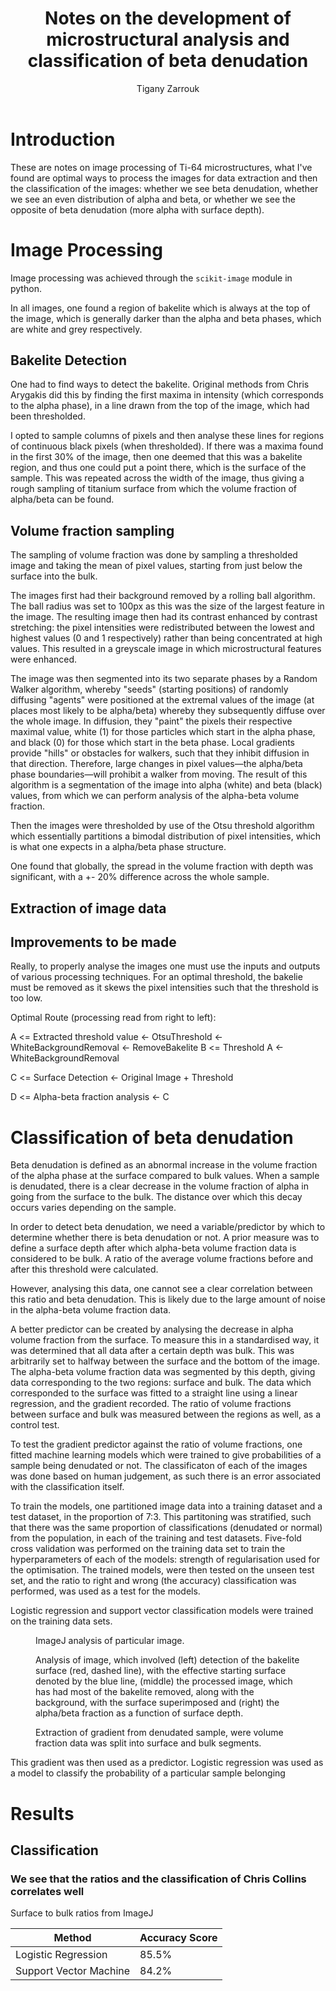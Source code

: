 #+TITLE: Notes on the development of microstructural analysis and classification of beta denudation
#+AUTHOR: Tigany Zarrouk 

* Introduction 
These are notes on image processing of Ti-64 microstructures, what
I've found are optimal ways to process the images for data extraction
and then the classification of the images: whether we see beta
denudation, whether we see an even distribution of alpha and beta, or
whether we see the opposite of beta denudation (more alpha with
surface depth).

* Image Processing
Image processing was achieved through the ~scikit-image~ module in python. 

In all images, one found a region of bakelite which is always at the
top of the image, which is generally darker than the alpha and beta
phases, which are white and grey respectively.

** Bakelite Detection

One had to find ways to detect the bakelite. Original methods from
Chris Arygakis did this by finding the first maxima in intensity
(which corresponds to the alpha phase), in a line drawn from the top
of the image, which had been thresholded.

I opted to sample columns of pixels and then analyse these lines for
regions of continuous black pixels (when thresholded). If there was a
maxima found in the first 30% of the image, then one deemed that this
was a bakelite region, and thus one could put a point there, which is
the surface of the sample. This was repeated across the width of the
image, thus giving a rough sampling of titanium surface from which the
volume fraction of alpha/beta can be found.

** Volume fraction sampling

The sampling of volume fraction was done by sampling a thresholded
image and taking the mean of pixel values, starting from just below
the surface into the bulk.

The images first had their background removed by a rolling ball
algorithm. The ball radius was set to 100px as this was the size of
the largest feature in the image. The resulting image then had its
contrast enhanced by contrast stretching: the pixel intensities were
redistributed between the lowest and highest values (0 and 1
respectively) rather than being concentrated at high values. This
resulted in a greyscale image in which microstructural
features were enhanced. 

The image was then segmented into its two separate phases by a Random
Walker algorithm, whereby "seeds" (starting positions) of randomly
diffusing "agents" were positioned at the extremal values of the image
(at places most likely to be alpha/beta) whereby they subsequently
diffuse over the whole image. In diffusion, they "paint" the pixels
their respective maximal value, white (1) for those particles which
start in the alpha phase, and black (0) for those which start in the
beta phase. Local gradients provide "hills" or obstacles for walkers,
such that they inhibit diffusion in that direction. Therefore, large
changes in pixel values---the alpha/beta phase boundaries---will
prohibit a walker from moving. The result of this algorithm is a
segmentation of the image into alpha (white) and beta (black) values,
from which we can perform analysis of the alpha-beta volume fraction.

Then the images were thresholded by use of the Otsu threshold
algorithm which essentially partitions a bimodal distribution of pixel
intensities, which is what one expects in a alpha/beta phase structure. 

One found that globally, the spread in the volume fraction with depth was significant, with a +- 20% difference across the whole sample. 

** Extraction of image data

   [[file:figures/I062438.jpg]]
   [[file:figures/I062438_RemoveBakeliteBoundary_WhiteBackgroundRemoval.jpg]]
   [[file:figures/I062438_RemoveBakeliteBoundary_WhiteBackgroundRemoval_HistogramEquilization.jpg]]
   [[file:figures/I062438_RemoveBakeliteBoundary_WhiteBackgroundRemoval_HistogramEquilization_RandomWalkerSegmentation.jpg]]
   [[file:figures/I062438_RemoveBakeliteBoundary_WhiteBackgroundRemoval_OtsuThreshold.jpg]]

** Improvements to be made 

Really, to properly analyse the images one must use the inputs and outputs of various processing techniques. 
For an optimal threshold, the bakelie must be removed as it skews the pixel intensities such that the threshold is too low. 

Optimal Route (processing read from right to left): 

A <= Extracted threshold value <- OtsuThreshold <- WhiteBackgroundRemoval <- RemoveBakelite
B <= Threshold A <- WhiteBackgroundRemoval

C <= Surface Detection <- Original Image + Threshold

D <= Alpha-beta fraction analysis <- C 




* Classification of beta denudation

Beta denudation is defined as an abnormal increase in the volume
fraction of the alpha phase at the surface compared to bulk values.
When a sample is denudated, there is a clear decrease in the volume fraction
of alpha in going from the surface to the bulk. The distance over
which this decay occurs varies depending on the sample. 

In order to detect beta denudation, we need a variable/predictor by
which to determine whether there is beta denudation or not. A prior
measure was to define a surface depth after which alpha-beta volume
fraction data is considered to be bulk. A ratio of the average volume
fractions before and after this threshold were calculated.

However, analysing this data, one cannot see a clear correlation
between this ratio and beta denudation. This is likely due to the
large amount of noise in the alpha-beta volume fraction data.

A better predictor can be created by analysing the decrease in alpha
volume fraction from the surface. To measure this in a standardised
way, it was determined that all data after a certain depth was
bulk. This was arbitrarily set to halfway between the surface and the
bottom of the image. The alpha-beta volume fraction data was segmented
by this depth, giving data corresponding to the two regions: surface
and bulk. The data which corresponded to the surface was fitted to a
straight line using a linear regression, and the gradient
recorded. The ratio of volume fractions between surface and bulk was
measured between the regions as well, as a control test. 


To test the gradient predictor against the ratio of volume fractions,
one fitted machine learning models which were trained to give probabilities
of a sample being denudated or not. The classificaton of each of the
images was done based on human judgement, as such there is an error
associated with the classification itself.

To train the models, one partitioned image data into a training
dataset and a test dataset, in the proportion of 7:3. This partitoning
was stratified, such that there was the same proportion of
classifications (denudated or normal) from the population, in each of
the training and test datasets. Five-fold cross validation was
performed on the training data set to train the hyperparameters of
each of the models: strength of regularisation used for the
optimisation. The trained models, were then tested on the unseen test
set, and the ratio to right and wrong (the accuracy) classification was performed, was used as a test for the models.

Logistic regression and support vector classification models were trained on the training data sets. 

#+CAPTION: ImageJ analysis of particular image. 
[[file:2021-11-02_images/figures/I062438_imagej_analysed.jpg]]

#+CAPTION: Analysis of image, which involved (left) detection of the bakelite surface (red, dashed line), with the effective starting surface denoted by the blue line, (middle) the processed image, which has had most of the bakelite removed, along with the background, with the surface superimposed and (right) the alpha/beta fraction as a function of surface depth.
[[file:2021-11-02_images/figures/analyse_data_surface_detection_and_data_extraction.png]]

#+CAPTION: Extraction of gradient from denudated sample, were volume fraction data was split into surface and bulk segments. 
[[file:2021-11-02_images/figures/preprocess_data_gradient_extraction_denudated.png]]



This gradient was then used as a predictor. Logistic regression was
used as a model to classify the probability of a particular sample belonging 

# To determine denudation depth, one could do statistical analysis to
# determine a threshold depth which defines what is bulk, and what is
# surface. However, the data obtained is noisy, which makes a true
# determination of what is


# It becomes
# clear that there is no simple way of defining what is the bulk and
# what is the sample in defining what is the bulk and what is the
# surface. One might simply try to check if beta denudation complicated
# by the fact that there is a significant amount of noise in the
# alpha-beta volume fraction data.






# To classify the presence of beta denudation, one first had to see if the volume fraction data from a give
* Results

** Classification
*** We see that the ratios and the classification of Chris Collins correlates well 

Surface to bulk ratios from ImageJ

| Method                 | Accuracy Score |
|------------------------+----------------|
| Logistic Regression    |          85.5% |
| Support Vector Machine |          84.2% |


[[file:2021-11-02_images/figures/logreg_classification_ratiov7_chrisclass.png]]
[[file:2021-11-02_images/figures/svm_classification_ratiov7_chrisclass.png]]




